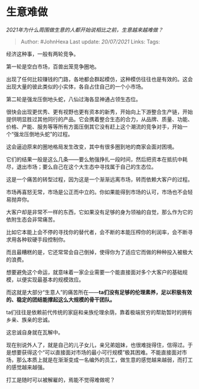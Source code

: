 * 生意难做
  :PROPERTIES:
  :CUSTOM_ID: 生意难做
  :END:

/2021年为什么周围做生意的人都开始说相比之前，生意越来越难做？/

#+BEGIN_QUOTE
  Author: #JohnHexa Last update: /20/07/2021/ Links: Tags:
#+END_QUOTE

经济这种事，一般有两轮竞争。

第一轮是空白市场，百兽出笼竞争圈地。

出现了任何比较赚钱的门路，各地都会群起模仿，这种模仿往往也是有效的。这会出现大量的彼此类似的小实体，各自占住自己的一个小市场。

第二轮是强龙压倒地头蛇，八仙过海各显神通占领生态位。

很快会出现更优秀、更有视野也更有资本的新秀，开始向上下游整合生产链，开始提供明显胜过其他同行的产品。它会携着整合生态的合力，从品牌、质量、功能、价格、产能、服务等等所有方面压倒其它没有赶上这个潮流的竞争对手，开始一个“强龙压倒地头蛇”的过程。

这会逼迫原来的圈地格局发生改变，其中有很多圈到地的商家会面对困境。

它们的结果一般是这么几条------要么勉强挣扎一段时间，然后把资本在抵抗中耗尽，退出市场；要么自己在这个大生态中寻找属于自己的生态位。

这是一个痛苦的转型过程，因为这是一个渐渐远离市场，转而依赖大客户的过程。

市场再喜怒无常，市场是公正而中立的。你如果能得到市场的认可，市场也不会轻易抛弃你。

大客户却是非常不一样的东西，它如果没有足够的身为领袖的自觉，那么作为它的依附生态会非常痛苦。

比如它本能上会不停的寻找你的替代者，会不断的本能压榨你的利润率，会不断寻求用各种软硬手段控制你。

而且最糟糕的是，它还常常会自己倒掉，使得你为了适应它而做的种种投入被极大的浪费。

想要避免这个命运，就意味着一家企业需要一个能直接面对多个大客户的基础规模，以便实现最基本的规模效应。

而这就是大部分“生意人”的痛苦所在------*ta们没有足够的伦理素养，足以积极有效的、稳定的团结能撑起这么大规模的骨干团队。*

ta们往往是依赖前代传统的家庭和亲族伦理余荫，靠着极端贫穷的帮助暂时的拥有乡亲、族亲的忠诚。

这忠诚自身就在瓦解中。

现在别说外人了，就是自己的儿子女儿，亲兄弟姐妹，也很难拢得住，信得过。于是想要获得这个“可以直接面对市场的最小可行规模”极其困难。不能直接面对市场，那么本质上就是在渐渐变成一名编外的员工，做生意的感觉越来越弱，而打工的感觉越来越强。

打工是随时可以被解雇的，焉能不觉得难做呢？
